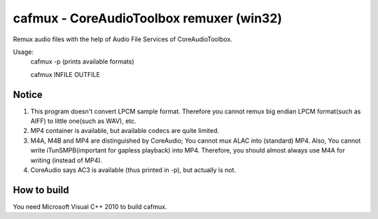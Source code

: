 =========================================
cafmux - CoreAudioToolbox remuxer (win32)
=========================================

Remux audio files with the help of Audio File Services of CoreAudioToolbox.

Usage:
    cafmux -p  (prints available formats)

    cafmux INFILE OUTFILE

Notice
------
1) This program doesn't convert LPCM sample format. Therefore you cannot 
   remux big endian LPCM format(such as AIFF) to little one(such as WAV), etc.
2) MP4 container is available, but available codecs are quite limited.
3) M4A, M4B and MP4 are distinguished by CoreAudio;
   You cannot mux ALAC into (standard) MP4.
   Also, You cannot write iTunSMPB(important for gapless playback)
   into MP4.
   Therefore, you should almost always use M4A for writing (instead of MP4).
4) CoreAudio says AC3 is available (thus printed in -p), but actually is not.

How to build
------------
You need Microsoft Visual C++ 2010 to build cafmux.
